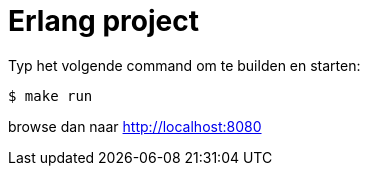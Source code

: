 = Erlang project

Typ het volgende command om te builden en starten:

[source,bash]
$ make run

browse dan naar http://localhost:8080
